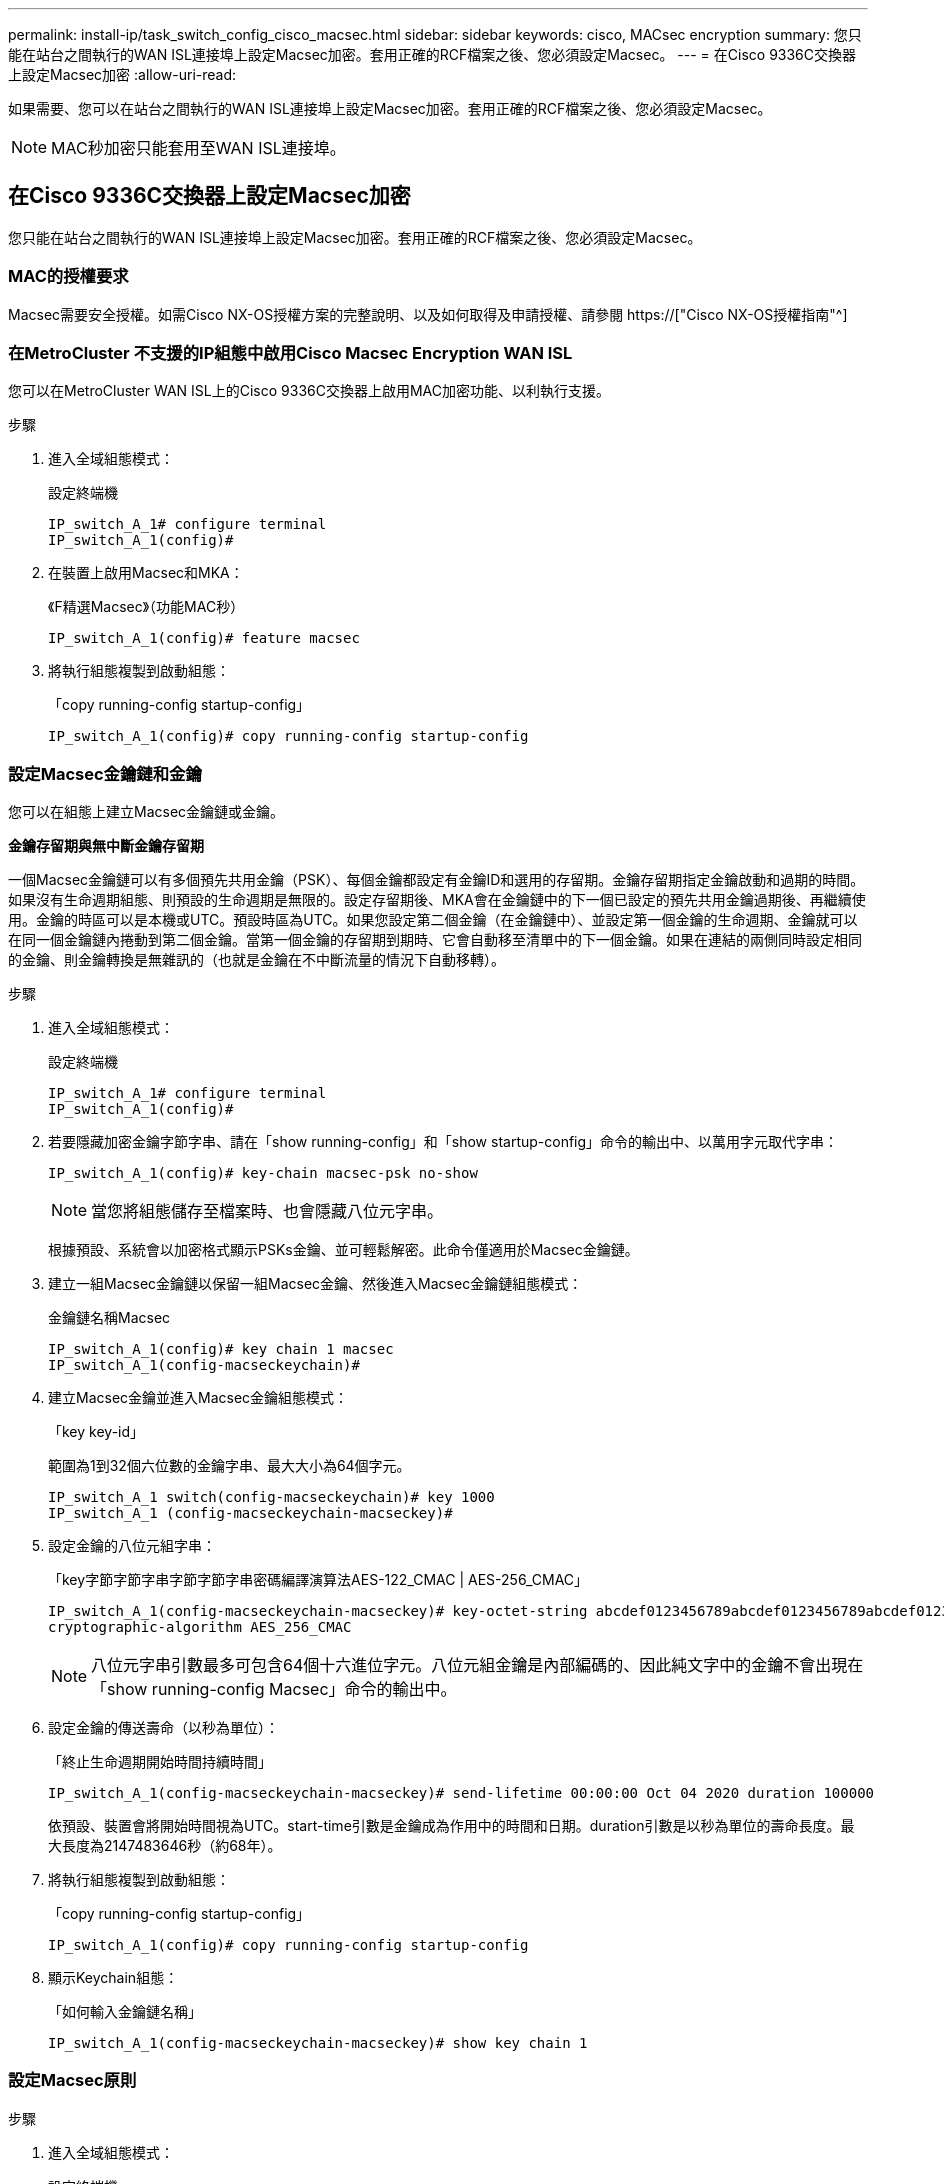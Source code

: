 ---
permalink: install-ip/task_switch_config_cisco_macsec.html 
sidebar: sidebar 
keywords: cisco, MACsec encryption 
summary: 您只能在站台之間執行的WAN ISL連接埠上設定Macsec加密。套用正確的RCF檔案之後、您必須設定Macsec。 
---
= 在Cisco 9336C交換器上設定Macsec加密
:allow-uri-read: 


如果需要、您可以在站台之間執行的WAN ISL連接埠上設定Macsec加密。套用正確的RCF檔案之後、您必須設定Macsec。


NOTE: MAC秒加密只能套用至WAN ISL連接埠。



== 在Cisco 9336C交換器上設定Macsec加密

您只能在站台之間執行的WAN ISL連接埠上設定Macsec加密。套用正確的RCF檔案之後、您必須設定Macsec。



=== MAC的授權要求

Macsec需要安全授權。如需Cisco NX-OS授權方案的完整說明、以及如何取得及申請授權、請參閱 https://["Cisco NX-OS授權指南"^]



=== 在MetroCluster 不支援的IP組態中啟用Cisco Macsec Encryption WAN ISL

您可以在MetroCluster WAN ISL上的Cisco 9336C交換器上啟用MAC加密功能、以利執行支援。

.步驟
. 進入全域組態模式：
+
設定終端機

+
[listing]
----
IP_switch_A_1# configure terminal
IP_switch_A_1(config)#
----
. 在裝置上啟用Macsec和MKA：
+
《F精選Macsec》（功能MAC秒）

+
[listing]
----
IP_switch_A_1(config)# feature macsec
----
. 將執行組態複製到啟動組態：
+
「copy running-config startup-config」

+
[listing]
----
IP_switch_A_1(config)# copy running-config startup-config
----




=== 設定Macsec金鑰鏈和金鑰

您可以在組態上建立Macsec金鑰鏈或金鑰。

*金鑰存留期與無中斷金鑰存留期*

一個Macsec金鑰鏈可以有多個預先共用金鑰（PSK）、每個金鑰都設定有金鑰ID和選用的存留期。金鑰存留期指定金鑰啟動和過期的時間。如果沒有生命週期組態、則預設的生命週期是無限的。設定存留期後、MKA會在金鑰鏈中的下一個已設定的預先共用金鑰過期後、再繼續使用。金鑰的時區可以是本機或UTC。預設時區為UTC。如果您設定第二個金鑰（在金鑰鏈中）、並設定第一個金鑰的生命週期、金鑰就可以在同一個金鑰鏈內捲動到第二個金鑰。當第一個金鑰的存留期到期時、它會自動移至清單中的下一個金鑰。如果在連結的兩側同時設定相同的金鑰、則金鑰轉換是無雜訊的（也就是金鑰在不中斷流量的情況下自動移轉）。

.步驟
. 進入全域組態模式：
+
設定終端機

+
[listing]
----
IP_switch_A_1# configure terminal
IP_switch_A_1(config)#
----
. 若要隱藏加密金鑰字節字串、請在「show running-config」和「show startup-config」命令的輸出中、以萬用字元取代字串：
+
[listing]
----
IP_switch_A_1(config)# key-chain macsec-psk no-show
----
+

NOTE: 當您將組態儲存至檔案時、也會隱藏八位元字串。

+
根據預設、系統會以加密格式顯示PSKs金鑰、並可輕鬆解密。此命令僅適用於Macsec金鑰鏈。

. 建立一組Macsec金鑰鏈以保留一組Macsec金鑰、然後進入Macsec金鑰鏈組態模式：
+
金鑰鏈名稱Macsec

+
[listing]
----
IP_switch_A_1(config)# key chain 1 macsec
IP_switch_A_1(config-macseckeychain)#
----
. 建立Macsec金鑰並進入Macsec金鑰組態模式：
+
「key key-id」

+
範圍為1到32個六位數的金鑰字串、最大大小為64個字元。

+
[listing]
----
IP_switch_A_1 switch(config-macseckeychain)# key 1000
IP_switch_A_1 (config-macseckeychain-macseckey)#
----
. 設定金鑰的八位元組字串：
+
「key字節字節字串字節字節字串密碼編譯演算法AES-122_CMAC | AES-256_CMAC」

+
[listing]
----
IP_switch_A_1(config-macseckeychain-macseckey)# key-octet-string abcdef0123456789abcdef0123456789abcdef0123456789abcdef0123456789
cryptographic-algorithm AES_256_CMAC
----
+

NOTE: 八位元字串引數最多可包含64個十六進位字元。八位元組金鑰是內部編碼的、因此純文字中的金鑰不會出現在「show running-config Macsec」命令的輸出中。

. 設定金鑰的傳送壽命（以秒為單位）：
+
「終止生命週期開始時間持續時間」

+
[listing]
----
IP_switch_A_1(config-macseckeychain-macseckey)# send-lifetime 00:00:00 Oct 04 2020 duration 100000
----
+
依預設、裝置會將開始時間視為UTC。start-time引數是金鑰成為作用中的時間和日期。duration引數是以秒為單位的壽命長度。最大長度為2147483646秒（約68年）。

. 將執行組態複製到啟動組態：
+
「copy running-config startup-config」

+
[listing]
----
IP_switch_A_1(config)# copy running-config startup-config
----
. 顯示Keychain組態：
+
「如何輸入金鑰鏈名稱」

+
[listing]
----
IP_switch_A_1(config-macseckeychain-macseckey)# show key chain 1
----




=== 設定Macsec原則

.步驟
. 進入全域組態模式：
+
設定終端機

+
[listing]
----
IP_switch_A_1# configure terminal
IP_switch_A_1(config)#
----
. 建立Macsec原則：
+
"Malaccec"原則名稱

+
[listing]
----
IP_switch_A_1(config)# macsec policy abc
IP_switch_A_1(config-macsec-policy)#
----
. 設定下列其中一個密碼：GCM-AES-128、GCM-AES-256、GCM-AES-XPN-128或GCM-AES-XPN-256：
+
「密碼套件名稱」

+
[listing]
----
IP_switch_A_1(config-macsec-policy)# cipher-suite GCM-AES-256
----
. 設定金鑰伺服器優先順序、以便在金鑰交換期間打破對等端點之間的關聯：
+
「金鑰伺服器優先順序編號」

+
[listing]
----
switch(config-macsec-policy)# key-server-priority 0
----
. 設定安全性原則以定義資料處理和控制封包：
+
「安全性原則」

+
從下列選項中選擇安全原則：

+
** 「必須安全」：不包含Macsec標頭的封包會被丟棄
** 應予保護：允許不含Macsec標頭的封包（這是預設值）


+
[listing]
----
IP_switch_A_1(config-macsec-policy)# security-policy should-secure
----
. 設定重播保護視窗、使安全介面不接受小於設定視窗大小的封包：「視窗大小數字」
+

NOTE: 重播保護視窗大小代表Macsec接受且不捨棄的最大不連續框架數。範圍從0到596000000。

+
[listing]
----
IP_switch_A_1(config-macsec-policy)# window-size 512
----
. 設定強制SAK重新輸入的時間（以秒為單位）：
+
「過期時間」

+
您可以使用此命令將工作階段金鑰變更為可預測的時間間隔。預設值為0。

+
[listing]
----
IP_switch_A_1(config-macsec-policy)# sak-expiry-time 100
----
. 在第2層框架中設定下列其中一項機密偏移、以開始加密：
+
「conf-offsetconfidentiality offset」

+
從下列選項中選擇：

+
** 會議偏移量為0。
** 會議偏移量：30。
** 會議偏移量-50。
+
[listing]
----
IP_switch_A_1(config-macsec-policy)# conf-offset CONF-OFFSET-0
----
+

NOTE: 中繼交換器可能需要使用此命令、才能像MPLS標記一樣使用封包標頭（DMAC、SMAC、ettype）。



. 將執行組態複製到啟動組態：
+
「copy running-config startup-config」

+
[listing]
----
IP_switch_A_1(config)# copy running-config startup-config
----
. 顯示Macsec原則組態：
+
「How Macsec Policy」

+
[listing]
----
IP_switch_A_1(config-macsec-policy)# show macsec policy
----




=== 在介面上啟用Cisco Macsec加密

. 進入全域組態模式：
+
設定終端機

+
[listing]
----
IP_switch_A_1# configure terminal
IP_switch_A_1(config)#
----
. 選取您使用Macsec加密設定的介面。
+
您可以指定介面類型和身分識別。對於乙太網路連接埠、請使用乙太網路插槽/連接埠。

+
[listing]
----
IP_switch_A_1(config)# interface ethernet 1/15
switch(config-if)#
----
. 新增要在介面上設定的金鑰鏈和原則、以新增Macsec組態：
+
"Malaccec keychain keychain keychain name policy police-name"

+
[listing]
----
IP_switch_A_1(config-if)# macsec keychain 1 policy abc
----
. 在所有要設定Macsec加密的介面上重複步驟1和2。
. 將執行組態複製到啟動組態：
+
「copy running-config startup-config」

+
[listing]
----
IP_switch_A_1(config)# copy running-config startup-config
----




=== 在MetroCluster 不穩定的IP組態中停用Cisco Macsec Encryption WAN ISL

您可能需要在MetroCluster WAN ISL上針對Cisco 9336C交換器停用MAC加密、以利進行IP組態設定。

.步驟
. 進入全域組態模式：
+
設定終端機

+
[listing]
----
IP_switch_A_1# configure terminal
IP_switch_A_1(config)#
----
. 停用裝置上的Macsec組態：
+
"Malaccec"關機

+
[listing]
----
IP_switch_A_1(config)# macsec shutdown
----
+

NOTE: 選取「no」選項可還原Macsec功能。

. 選取您已使用Macsec設定的介面。
+
您可以指定介面類型和身分識別。對於乙太網路連接埠、請使用乙太網路插槽/連接埠。

+
[listing]
----
IP_switch_A_1(config)# interface ethernet 1/15
switch(config-if)#
----
. 移除介面上設定的金鑰鏈和原則、以移除Macsec組態：
+
「沒有Macsec keychain keychain keychain名稱policy原則名稱」

+
[listing]
----
IP_switch_A_1(config-if)# no macsec keychain 1 policy abc
----
. 在所有設定了Macsec的介面上重複步驟3和4。
. 將執行組態複製到啟動組態：
+
「copy running-config startup-config」

+
[listing]
----
IP_switch_A_1(config)# copy running-config startup-config
----




=== 驗證Macsec組態

.步驟
. 在組態內的第二個交換器上重複*全部*先前的程序、以建立一個Macsec工作階段。
. 執行下列命令、確認兩台交換器都已成功加密：
+
.. RUN：「How Macsec mka Summary」
.. RUN：「How Macsec mka工作階段」
.. RUN：「How Macsec mka Statistics」
+
您可以使用下列命令來驗證Macsec組態：

+
|===


| 命令 | 顯示有關...的資訊 


 a| 
「How Macsec mka工作階段介面類型/連接埠編號」
 a| 
特定介面或所有介面的Macsec MKA工作階段



 a| 
「如何輸入金鑰鏈名稱」
 a| 
金鑰鏈組態



 a| 
「MAC的摘要」
 a| 
Macsec MKA組態



 a| 
「How Macsec policy police-name」（如何設定MAC原則名稱）
 a| 
特定Macsec原則或所有Macsec原則的組態

|===




